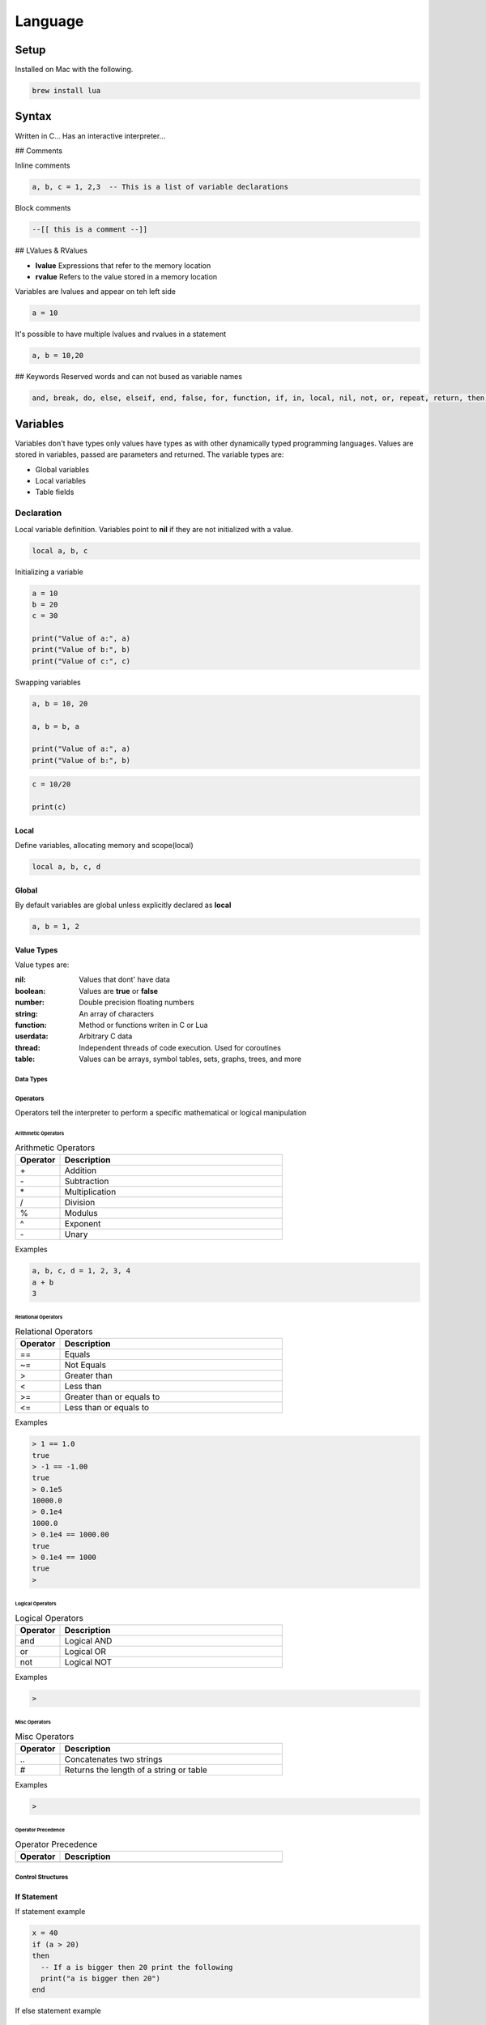 ========
Language
========

-----
Setup
-----

Installed on Mac with the following.

.. code:: bash

  brew install lua



-------
Syntax
-------


Written in C...
Has an interactive interpreter...



## Comments

Inline comments

.. code:: bash

  a, b, c = 1, 2,3  -- This is a list of variable declarations







Block comments

.. code:: bash

  --[[ this is a comment --]]



## LValues & RValues

* **lvalue** Expressions that refer to the memory location
* **rvalue** Refers to the value stored in a memory location

Variables are lvalues and appear on teh left side

.. code:: bash

  a = 10


It's possible to have multiple lvalues and rvalues in a statement

.. code:: bash

  a, b = 10,20




## Keywords
Reserved words and can not bused as variable names

.. code:: bash

  and, break, do, else, elseif, end, false, for, function, if, in, local, nil, not, or, repeat, return, then, true, until, while

---------
Variables
---------

Variables don't have types only values have types as with other dynamically typed programming languages.
Values are stored in variables, passed are parameters and returned. The variable types are:

* Global variables
* Local variables
* Table fields

Declaration
===========

Local variable definition. Variables point to **nil** if they are not initialized with a value.

.. code:: lua

  local a, b, c



Initializing a variable

.. code:: lua

  a = 10
  b = 20
  c = 30

  print("Value of a:", a)
  print("Value of b:", b)
  print("Value of c:", c)


Swapping variables

.. code:: lua

  a, b = 10, 20

  a, b = b, a

  print("Value of a:", a)
  print("Value of b:", b)




.. code:: lua

  c = 10/20

  print(c)






Local
_____

Define variables, allocating memory and scope(local)

.. code:: lua

  local a, b, c, d





Global
______

By default variables are global unless explicitly declared as **local**

.. code:: lua

  a, b = 1, 2





Value Types
___________


Value types are:




:nil:       Values that dont' have data
:boolean:   Values are **true** or **false**
:number:    Double precision floating numbers
:string:    An array of characters
:function:  Method or functions writen in C or Lua
:userdata:  Arbitrary C data
:thread:    Independent threads of code execution. Used for coroutines
:table:     Values can be arrays, symbol tables, sets, graphs, trees, and more



















Data Types
----------



Operators
---------


Operators tell the interpreter to perform a specific mathematical or logical manipulation


Arithmetic Operators
++++++++++++++++++++

.. table:: Arithmetic Operators
   :align: left
   :widths: 2, 10

   ===========  ================
     Operator    Description
   ===========  ================
        \+       Addition
        \-       Subtraction
        \*       Multiplication
        /        Division
        %        Modulus
        ^        Exponent
        \-       Unary
   ===========  ================


Examples


.. code:: lua

  a, b, c, d = 1, 2, 3, 4
  a + b
  3


Relational Operators
++++++++++++++++++++

.. table:: Relational Operators
   :align: left
   :widths: 2, 10

   ===========  ============================
     Operator    Description
   ===========  ============================
        ==       Equals
        ~=       Not Equals
        >        Greater than
        <        Less than
        >=       Greater than or equals to
        <=       Less than or equals to
   ===========  ============================

Examples


.. code:: lua

  > 1 == 1.0
  true
  > -1 == -1.00
  true
  > 0.1e5
  10000.0
  > 0.1e4
  1000.0
  > 0.1e4 == 1000.00
  true
  > 0.1e4 == 1000
  true
  >


Logical Operators
+++++++++++++++++

.. table:: Logical Operators
   :align: left
   :widths: 2, 10

   ===========  ============================
     Operator    Description
   ===========  ============================
        and       Logical AND
        or        Logical OR
        not       Logical NOT
   ===========  ============================

Examples

.. code:: lua

  >



Misc Operators
++++++++++++++


.. table:: Misc Operators
   :align: left
   :widths: 2, 10

   ===========  =========================================
     Operator    Description
   ===========  =========================================
        \..       Concatenates two strings
        \#        Returns the length of a string or table
   ===========  =========================================

Examples


.. code:: lua

  >


Operator Precedence
+++++++++++++++++++


.. table:: Operator Precedence
   :align: left
   :widths: 2, 10

   ===========  =========================================
     Operator    Description
   ===========  =========================================
   ===========  =========================================





Control Structures
------------------

If Statement
____________



If statement example

.. code:: lua

  x = 40
  if (a > 20)
  then
    -- If a is bigger then 20 print the following
    print("a is bigger then 20")
  end


If else statement example

.. code:: lua

  x = 30
  if ( a < 30)
  then
    -- ...
    print("")
  else
    -- ...
    print("")
  end


If else if else if...


.. code:: lua

  x = 400
  if ( x == 400 )
  then
    -- ...
    print("")
  elseif (x == 400)
  then
    -- ...
    print("")
  elseif (a == 30)
  then
    -- ...
  else
    print("..")
  end


.. code:: lua

    --[ local variable definition --]
    a = 100;
    b = 200;

    --[ check the boolean condition --]

    if( a == 100 )
    then
       --[ if condition is true then check the following --]
       if( b == 200 )
       then
          --[ if condition is true then print the following --]
          print("Value of a is 100 and b is 200" );
       end
    end

    print("Exact value of a is :", a );
    print("Exact value of b is :", b );




While Loop
__________


Continuously executes a statement if the condition is true

.. code:: lua

  while ( true )
   do
     print("This loops forever")
  end



.. code:: lua

  a = 10
  while (a < 20)
   do

   print("value of a is:", a)
   a = a +1
  end






For Loop
________






Repeat Until Loop
_________________


Nested Loops
____________








Object Oriented
---------------







.. sidebar:: Sidebar Title
   :subtitle: Optional Sidebar Subtitle

   Subsequent indented lines comprise
   the body of the sidebar, and are
   interpreted as body elements.














Loops

Decision Making

Functions

Strings

Arrays

Interators


Tables

Modules

Metatables

Coroutines

File I/O

Error Handling



// ------------------

Debugging

Garbage Collection

Object Oriented

Web Programming

Database Access

Game Programming


// ------------------

## Standard Library


## Math Library

## Operating System Facilities



Build-In Functions

Type

.. code:: lua

  print(type("Hello"))
  print(type(10))
  print(type(nil))
  print(type(print))





